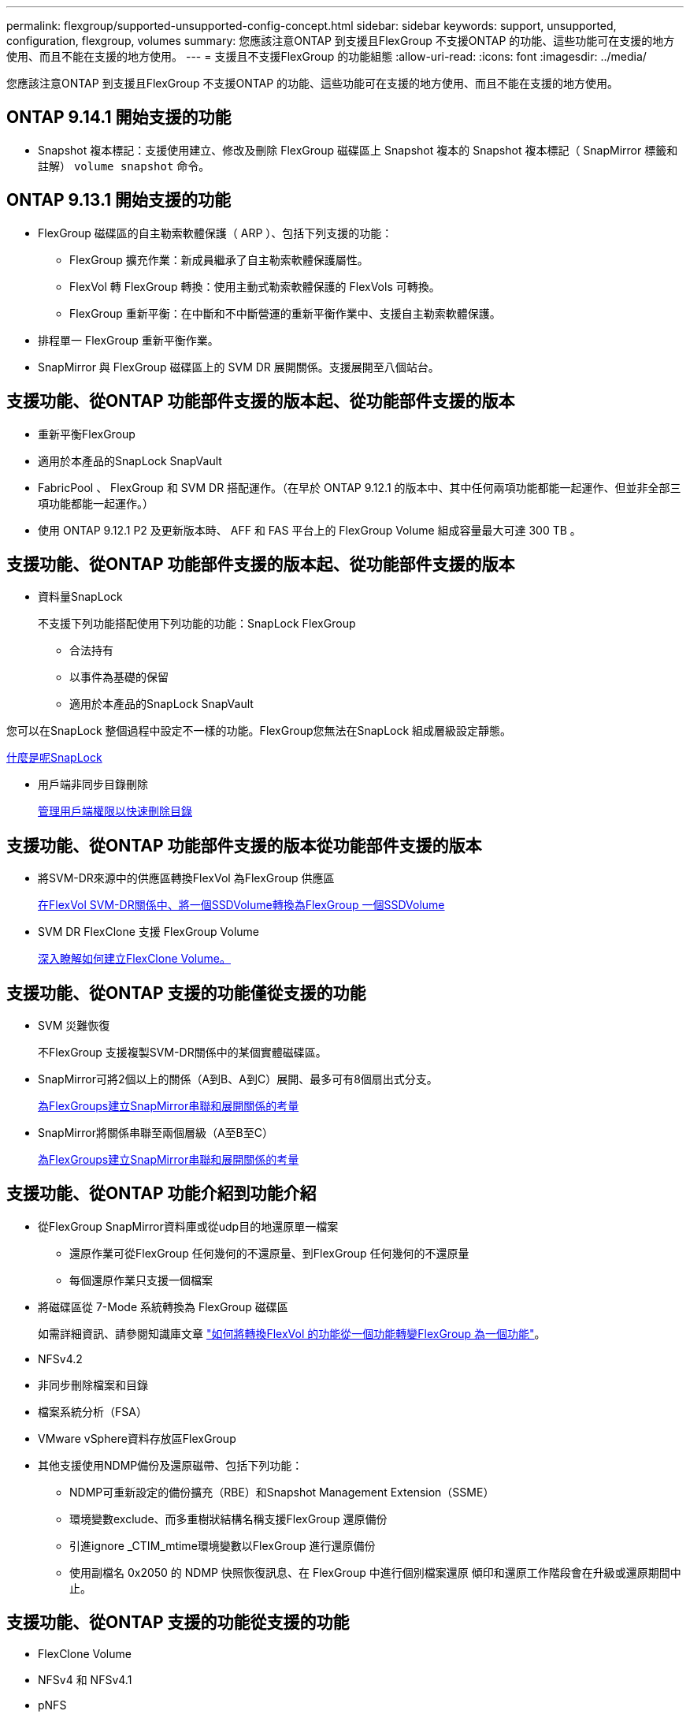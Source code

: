 ---
permalink: flexgroup/supported-unsupported-config-concept.html 
sidebar: sidebar 
keywords: support, unsupported, configuration, flexgroup, volumes 
summary: 您應該注意ONTAP 到支援且FlexGroup 不支援ONTAP 的功能、這些功能可在支援的地方使用、而且不能在支援的地方使用。 
---
= 支援且不支援FlexGroup 的功能組態
:allow-uri-read: 
:icons: font
:imagesdir: ../media/


[role="lead"]
您應該注意ONTAP 到支援且FlexGroup 不支援ONTAP 的功能、這些功能可在支援的地方使用、而且不能在支援的地方使用。



== ONTAP 9.14.1 開始支援的功能

* Snapshot 複本標記：支援使用建立、修改及刪除 FlexGroup 磁碟區上 Snapshot 複本的 Snapshot 複本標記（ SnapMirror 標籤和註解） `volume snapshot` 命令。




== ONTAP 9.13.1 開始支援的功能

* FlexGroup 磁碟區的自主勒索軟體保護（ ARP ）、包括下列支援的功能：
+
** FlexGroup 擴充作業：新成員繼承了自主勒索軟體保護屬性。
** FlexVol 轉 FlexGroup 轉換：使用主動式勒索軟體保護的 FlexVols 可轉換。
** FlexGroup 重新平衡：在中斷和不中斷營運的重新平衡作業中、支援自主勒索軟體保護。


* 排程單一 FlexGroup 重新平衡作業。
* SnapMirror 與 FlexGroup 磁碟區上的 SVM DR 展開關係。支援展開至八個站台。




== 支援功能、從ONTAP 功能部件支援的版本起、從功能部件支援的版本

* 重新平衡FlexGroup
* 適用於本產品的SnapLock SnapVault
* FabricPool 、 FlexGroup 和 SVM DR 搭配運作。（在早於 ONTAP 9.12.1 的版本中、其中任何兩項功能都能一起運作、但並非全部三項功能都能一起運作。）
* 使用 ONTAP 9.12.1 P2 及更新版本時、 AFF 和 FAS 平台上的 FlexGroup Volume 組成容量最大可達 300 TB 。




== 支援功能、從ONTAP 功能部件支援的版本起、從功能部件支援的版本

* 資料量SnapLock
+
不支援下列功能搭配使用下列功能的功能：SnapLock FlexGroup

+
** 合法持有
** 以事件為基礎的保留
** 適用於本產品的SnapLock SnapVault




您可以在SnapLock 整個過程中設定不一樣的功能。FlexGroup您無法在SnapLock 組成層級設定靜態。

xref:../snaplock/snaplock-concept.adoc[什麼是呢SnapLock]

* 用戶端非同步目錄刪除
+
xref:manage-client-async-dir-delete-task.adoc[管理用戶端權限以快速刪除目錄]





== 支援功能、從ONTAP 功能部件支援的版本從功能部件支援的版本

* 將SVM-DR來源中的供應區轉換FlexVol 為FlexGroup 供應區
+
xref:convert-flexvol-svm-dr-relationship-task.adoc[在FlexVol SVM-DR關係中、將一個SSDVolume轉換為FlexGroup 一個SSDVolume]

* SVM DR FlexClone 支援 FlexGroup Volume
+
xref:../volumes/create-flexclone-task.adoc[深入瞭解如何建立FlexClone Volume。]





== 支援功能、從ONTAP 支援的功能僅從支援的功能

* SVM 災難恢復
+
不FlexGroup 支援複製SVM-DR關係中的某個實體磁碟區。

* SnapMirror可將2個以上的關係（A到B、A到C）展開、最多可有8個扇出式分支。
+
xref:create-snapmirror-cascade-fanout-reference.adoc[為FlexGroups建立SnapMirror串聯和展開關係的考量]

* SnapMirror將關係串聯至兩個層級（A至B至C）
+
xref:create-snapmirror-cascade-fanout-reference.adoc[為FlexGroups建立SnapMirror串聯和展開關係的考量]





== 支援功能、從ONTAP 功能介紹到功能介紹

* 從FlexGroup SnapMirror資料庫或從udp目的地還原單一檔案
+
** 還原作業可從FlexGroup 任何幾何的不還原量、到FlexGroup 任何幾何的不還原量
** 每個還原作業只支援一個檔案


* 將磁碟區從 7-Mode 系統轉換為 FlexGroup 磁碟區
+
如需詳細資訊、請參閱知識庫文章 link:https://kb.netapp.com/Advice_and_Troubleshooting/Data_Storage_Software/ONTAP_OS/How_To_Convert_a_Transitioned_FlexVol_to_FlexGroup["如何將轉換FlexVol 的功能從一個功能轉變FlexGroup 為一個功能"]。

* NFSv4.2
* 非同步刪除檔案和目錄
* 檔案系統分析（FSA）
* VMware vSphere資料存放區FlexGroup
* 其他支援使用NDMP備份及還原磁帶、包括下列功能：
+
** NDMP可重新設定的備份擴充（RBE）和Snapshot Management Extension（SSME）
** 環境變數exclude、而多重樹狀結構名稱支援FlexGroup 還原備份
** 引進ignore _CTIM_mtime環境變數以FlexGroup 進行還原備份
** 使用副檔名 0x2050 的 NDMP 快照恢復訊息、在 FlexGroup 中進行個別檔案還原
傾印和還原工作階段會在升級或還原期間中止。






== 支援功能、從ONTAP 支援的功能從支援的功能

* FlexClone Volume
* NFSv4 和 NFSv4.1
* pNFS
* 使用NDMP進行磁帶備份與還原
+
您必須注意FlexGroup 下列事項、才能在支援的情況下支援支援有關的功能：

+
** 副檔名類別0x2050中的NDMP快照恢復訊息僅可用於恢復整個FlexGroup 整個整個版本。
+
無法恢復使用無法恢復的個別檔案。FlexGroup

** 不支援FlexGroup NDMP可重新啓動備份擴充（RBE）以供支援。
** 不支援FlexGroup 環境變數exclude、也不支援多重樹狀結構名稱。
** 。 `ndmpcopy` FlexVol 與 FlexGroup 磁碟區之間的資料傳輸支援命令。
+
如果您從Data ONTAP 還原9.7回復至舊版、先前傳輸的遞增傳輸資訊將不會保留、因此您必須在還原後執行基礎複本。



* 適用於陣列整合的VMware vStorage API（VAAI）
* 將一個不只是一個的功能、更能將一個功能性的功能轉化FlexVol 為FlexGroup 一個功能
* 以作爲來源的來源卷的功能FlexGroup FlexCache




== 支援功能、從ONTAP 支援的功能僅從支援的功能

* 持續可用的SMB共用
* 內部組態MetroCluster
* 重新命名 FlexGroup Volume (`volume rename` 命令）
* 縮減或縮減 FlexGroup Volume 的大小 (`volume size` 命令）
* 彈性調整規模
* NetApp Aggregate加密（NAE）
* Cloud Volumes ONTAP




== 支援功能、從ONTAP 支援的功能從支援的版本起算

* ODX複本卸載
* 儲存層級存取保護
* 增強功能、可變更SMB共用的通知
+
變更通知會針對變更傳送至父目錄的變更 `changenotify` 內容已設定、並用於變更該父目錄中的所有子目錄。

* FabricPool
* 配額強制執行
* qtree統計資料
* 適用於包含在Sfor文件的Adaptive QoS FlexGroup
* 僅快取；支援來源於支援的來源於支援的來源於支援的來源於支援的來源FlexCache FlexGroup ONTAP




== 支援功能、從ONTAP 支援的功能僅從支援的功能

* FPolicy
* 檔案稽核
* 適用於FlexGroup 整個過程的處理量層（QoS下限）和調適性QoS
* 處理量上限（QoS上限）和處理量層（QoS下限）、用於FlexGroup 支援包含在內的檔案
+
您可以使用 `volume file modify` 用於管理與檔案相關聯的 QoS 原則群組的命令。

* 放寬SnapMirror限制
* SMB 3.x多通道




== 支援功能、從ONTAP 功能介紹的功能

* 防毒組態
* 變更SMB共用的通知
+
只會針對變更的父目錄而傳送通知 `changenotify` 內容已設定。變更通知不會針對父目錄中子目錄的變更傳送。

* qtree
* 處理量上限（QoS上限）
* 在FlexGroup SnapMirror關係中、擴充來源的不只是資料來源的部分和目的地FlexGroup 的不只是資料
* 支援備份與還原SnapVault
* 統一化資料保護關係
* 自動擴充選項和自動縮小選項
* 擷取時納入的inode數




== 功能支援、從ONTAP 功能支援的功能從功能9.2開始

* Volume加密
* Aggregate即時重複資料刪除技術（跨Volume重複資料刪除技術）
* NetApp Volume加密（NVE）




== 支援功能、從ONTAP 支援的功能僅從支援的功能

支援多項功能的支援功能、在支援的情況下、將支援的資料包含在NetApp的支援中。FlexGroup ONTAP ONTAP

* SnapMirror技術
* Snapshot複本
* Active IQ
* 即時調適壓縮
* 即時重複資料刪除技術
* 即時資料精簡
* AFF
* 配額報告
* NetApp Snapshot技術
* 軟件（僅限部分）SnapRestore FlexGroup
* 混合式Aggregate
* 成員磁碟區移動
* 後處理重複資料刪除
* NetApp RAID-TEC 技術
* 每個Aggregate一致性點
* 在FlexGroup 同一個SVM中使用FlexVol SVM共享這個功能




== 不支援ONTAP 的組態。9.

|===


| 不支援的傳輸協定 | 不支援的資料保護功能 | 其他不受支援ONTAP 的功能 


 a| 
* pNFS（ONTAP 從9.0到9.6）
* SMB 1.0
* SMB透明容錯移轉（ONTAP 支援從9.0到9.5）
* SAN

 a| 
* 適用的資料量（例如：SnapLock ONTAP
* SM磁帶
* SnapMirror 同步
* 包含 FabricPools （ ONTAP 9.11.1 及更早版本）的 FlexGroup 磁碟區 SVM DR

 a| 
* 遠端Volume陰影複製服務（VSS）
* SVM資料移動性


|===
.相關資訊
https://docs.netapp.com/ontap-9/index.jsp["供應說明文件中心 ONTAP"]

